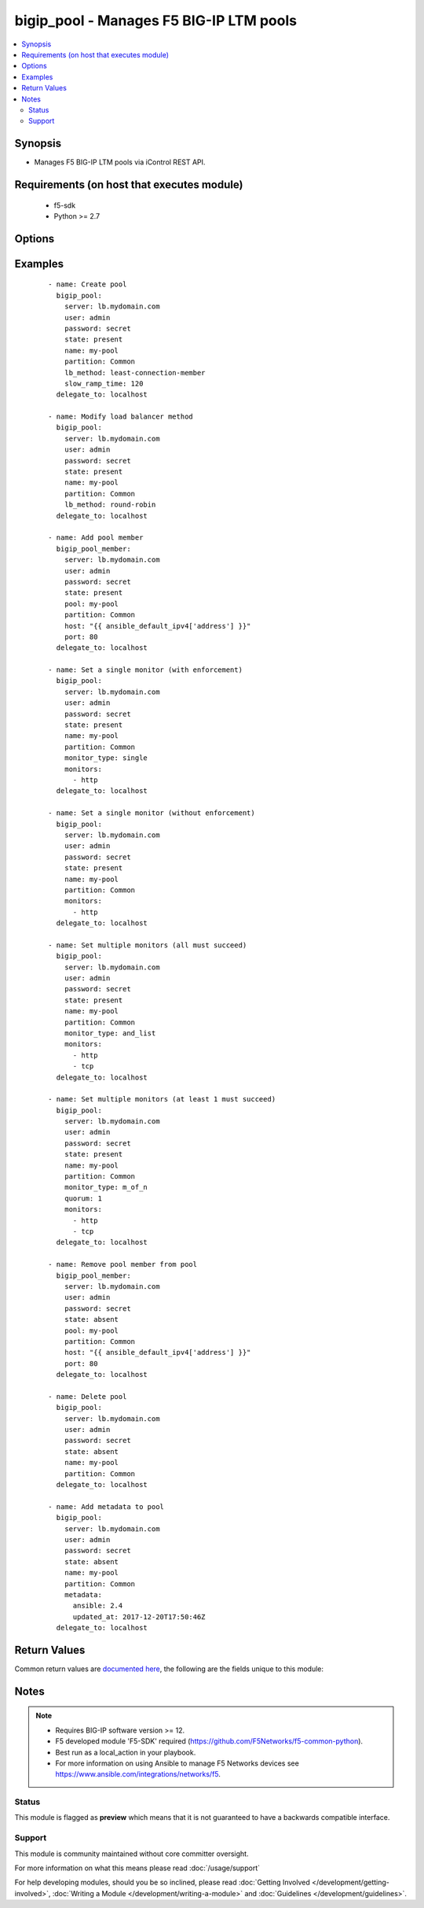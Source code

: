 .. _bigip_pool:


bigip_pool - Manages F5 BIG-IP LTM pools
++++++++++++++++++++++++++++++++++++++++



.. contents::
   :local:
   :depth: 2


Synopsis
--------

* Manages F5 BIG-IP LTM pools via iControl REST API.


Requirements (on host that executes module)
-------------------------------------------

  * f5-sdk
  * Python >= 2.7


Options
-------

.. raw:: html

    <table border=1 cellpadding=4>
    <tr>
    <th class="head">parameter</th>
    <th class="head">required</th>
    <th class="head">default</th>
    <th class="head">choices</th>
    <th class="head">comments</th>
    </tr>
                <tr><td>description<br/><div style="font-size: small;"> (added in 2.3)</div></td>
    <td>no</td>
    <td></td>
        <td></td>
        <td><div>Specifies descriptive text that identifies the pool.</div>        </td></tr>
                <tr><td>lb_method<br/><div style="font-size: small;"> (added in 1.3)</div></td>
    <td>no</td>
    <td></td>
        <td><ul><li>dynamic-ratio-member</li><li>dynamic-ratio-node</li><li>fastest-app-response</li><li>fastest-node</li><li>least-connections-member</li><li>least-connections-node</li><li>least-sessions</li><li>observed-member</li><li>observed-node</li><li>predictive-member</li><li>predictive-node</li><li>ratio-least-connections-member</li><li>ratio-least-connections-node</li><li>ratio-member</li><li>ratio-node</li><li>ratio-session</li><li>round-robin</li><li>weighted-least-connections-member</li><li>weighted-least-connections-nod</li></ul></td>
        <td><div>Load balancing method. When creating a new pool, if this value is not specified, the default of <code>round-robin</code> will be used.</div>        </td></tr>
                <tr><td>metdata<br/><div style="font-size: small;"> (added in 2.5)</div></td>
    <td>no</td>
    <td></td>
        <td></td>
        <td><div>Arbitrary key/value pairs that you can attach to a pool. This is useful in situations where you might want to annotate a pool to me managed by Ansible.</div><div>Key names will be stored as strings; this includes names that are numbers.</div><div>Values for all of the keys will be stored as strings; this includes values that are numbers.</div><div>Data will be persisted, not ephemeral.</div>        </td></tr>
                <tr><td>monitor_type<br/><div style="font-size: small;"> (added in 1.3)</div></td>
    <td>no</td>
    <td></td>
        <td><ul><li>and_list</li><li>m_of_n</li><li>single</li></ul></td>
        <td><div>Monitor rule type when <code>monitors</code> is specified. When creating a new pool, if this value is not specified, the default of 'and_list' will be used.</div><div>Both <code>single</code> and <code>and_list</code> are functionally identical since BIG-IP considers all monitors as "a list". BIG=IP either has a list of many, or it has a list of one. Where they differ is in the extra guards that <code>single</code> provides; namely that it only allows a single monitor.</div>        </td></tr>
                <tr><td>monitors<br/><div style="font-size: small;"> (added in 1.3)</div></td>
    <td>no</td>
    <td></td>
        <td></td>
        <td><div>Monitor template name list. If the partition is not provided as part of the monitor name, then the <code>partition</code> option will be used instead.</div>        </td></tr>
                <tr><td>name<br/><div style="font-size: small;"></div></td>
    <td>yes</td>
    <td></td>
        <td></td>
        <td><div>Pool name</div></br>
    <div style="font-size: small;">aliases: pool<div>        </td></tr>
                <tr><td>partition<br/><div style="font-size: small;"> (added in 2.5)</div></td>
    <td>no</td>
    <td>Common</td>
        <td></td>
        <td><div>Device partition to manage resources on.</div>        </td></tr>
                <tr><td>password<br/><div style="font-size: small;"></div></td>
    <td>yes</td>
    <td></td>
        <td></td>
        <td><div>The password for the user account used to connect to the BIG-IP. You can omit this option if the environment variable <code>F5_PASSWORD</code> is set.</div>        </td></tr>
                <tr><td>quorum<br/><div style="font-size: small;"> (added in 1.3)</div></td>
    <td>no</td>
    <td></td>
        <td></td>
        <td><div>Monitor quorum value when <code>monitor_type</code> is <code>m_of_n</code>.</div>        </td></tr>
                <tr><td>reselect_tries<br/><div style="font-size: small;"> (added in 2.2)</div></td>
    <td>no</td>
    <td></td>
        <td></td>
        <td><div>Sets the number of times the system tries to contact a pool member after a passive failure.</div>        </td></tr>
                <tr><td>server<br/><div style="font-size: small;"></div></td>
    <td>yes</td>
    <td></td>
        <td></td>
        <td><div>The BIG-IP host. You can omit this option if the environment variable <code>F5_SERVER</code> is set.</div>        </td></tr>
                <tr><td>server_port<br/><div style="font-size: small;"> (added in 2.2)</div></td>
    <td>no</td>
    <td>443</td>
        <td></td>
        <td><div>The BIG-IP server port. You can omit this option if the environment variable <code>F5_SERVER_PORT</code> is set.</div>        </td></tr>
                <tr><td>service_down_action<br/><div style="font-size: small;"> (added in 1.3)</div></td>
    <td>no</td>
    <td></td>
        <td><ul><li>none</li><li>reset</li><li>drop</li><li>reselect</li></ul></td>
        <td><div>Sets the action to take when node goes down in pool.</div>        </td></tr>
                <tr><td>slow_ramp_time<br/><div style="font-size: small;"> (added in 1.3)</div></td>
    <td>no</td>
    <td></td>
        <td></td>
        <td><div>Sets the ramp-up time (in seconds) to gradually ramp up the load on newly added or freshly detected up pool members.</div>        </td></tr>
                <tr><td>user<br/><div style="font-size: small;"></div></td>
    <td>yes</td>
    <td></td>
        <td></td>
        <td><div>The username to connect to the BIG-IP with. This user must have administrative privileges on the device. You can omit this option if the environment variable <code>F5_USER</code> is set.</div>        </td></tr>
                <tr><td>validate_certs<br/><div style="font-size: small;"> (added in 2.0)</div></td>
    <td>no</td>
    <td>True</td>
        <td><ul><li>True</li><li>False</li></ul></td>
        <td><div>If <code>no</code>, SSL certificates will not be validated. Use this only on personally controlled sites using self-signed certificates. You can omit this option if the environment variable <code>F5_VALIDATE_CERTS</code> is set.</div>        </td></tr>
        </table>
    </br>



Examples
--------

 ::

    
    - name: Create pool
      bigip_pool:
        server: lb.mydomain.com
        user: admin
        password: secret
        state: present
        name: my-pool
        partition: Common
        lb_method: least-connection-member
        slow_ramp_time: 120
      delegate_to: localhost

    - name: Modify load balancer method
      bigip_pool:
        server: lb.mydomain.com
        user: admin
        password: secret
        state: present
        name: my-pool
        partition: Common
        lb_method: round-robin
      delegate_to: localhost

    - name: Add pool member
      bigip_pool_member:
        server: lb.mydomain.com
        user: admin
        password: secret
        state: present
        pool: my-pool
        partition: Common
        host: "{{ ansible_default_ipv4['address'] }}"
        port: 80
      delegate_to: localhost

    - name: Set a single monitor (with enforcement)
      bigip_pool:
        server: lb.mydomain.com
        user: admin
        password: secret
        state: present
        name: my-pool
        partition: Common
        monitor_type: single
        monitors:
          - http
      delegate_to: localhost

    - name: Set a single monitor (without enforcement)
      bigip_pool:
        server: lb.mydomain.com
        user: admin
        password: secret
        state: present
        name: my-pool
        partition: Common
        monitors:
          - http
      delegate_to: localhost

    - name: Set multiple monitors (all must succeed)
      bigip_pool:
        server: lb.mydomain.com
        user: admin
        password: secret
        state: present
        name: my-pool
        partition: Common
        monitor_type: and_list
        monitors:
          - http
          - tcp
      delegate_to: localhost

    - name: Set multiple monitors (at least 1 must succeed)
      bigip_pool:
        server: lb.mydomain.com
        user: admin
        password: secret
        state: present
        name: my-pool
        partition: Common
        monitor_type: m_of_n
        quorum: 1
        monitors:
          - http
          - tcp
      delegate_to: localhost

    - name: Remove pool member from pool
      bigip_pool_member:
        server: lb.mydomain.com
        user: admin
        password: secret
        state: absent
        pool: my-pool
        partition: Common
        host: "{{ ansible_default_ipv4['address'] }}"
        port: 80
      delegate_to: localhost

    - name: Delete pool
      bigip_pool:
        server: lb.mydomain.com
        user: admin
        password: secret
        state: absent
        name: my-pool
        partition: Common
      delegate_to: localhost

    - name: Add metadata to pool
      bigip_pool:
        server: lb.mydomain.com
        user: admin
        password: secret
        state: absent
        name: my-pool
        partition: Common
        metadata:
          ansible: 2.4
          updated_at: 2017-12-20T17:50:46Z
      delegate_to: localhost


Return Values
-------------

Common return values are `documented here <http://docs.ansible.com/ansible/latest/common_return_values.html>`_, the following are the fields unique to this module:

.. raw:: html

    <table border=1 cellpadding=4>
    <tr>
    <th class="head">name</th>
    <th class="head">description</th>
    <th class="head">returned</th>
    <th class="head">type</th>
    <th class="head">sample</th>
    </tr>

        <tr>
        <td> monitors </td>
        <td> Monitors set on the pool. </td>
        <td align=center> changed </td>
        <td align=center> list </td>
        <td align=center> ['/Common/http', '/Common/gateway_icmp'] </td>
    </tr>
            <tr>
        <td> lb_method </td>
        <td> The LB method set for the pool. </td>
        <td align=center> changed </td>
        <td align=center> string </td>
        <td align=center> round-robin </td>
    </tr>
            <tr>
        <td> description </td>
        <td> Description set on the pool. </td>
        <td align=center> changed </td>
        <td align=center> string </td>
        <td align=center> Pool of web servers </td>
    </tr>
            <tr>
        <td> slow_ramp_time </td>
        <td> The new value that is set for the slow ramp-up time. </td>
        <td align=center> changed </td>
        <td align=center> int </td>
        <td align=center> 500 </td>
    </tr>
            <tr>
        <td> service_down_action </td>
        <td> Service down action that is set on the pool. </td>
        <td align=center> changed </td>
        <td align=center> string </td>
        <td align=center> reset </td>
    </tr>
            <tr>
        <td> reselect_tries </td>
        <td> The new value that is set for the number of tries to contact member. </td>
        <td align=center> changed </td>
        <td align=center> int </td>
        <td align=center> 10 </td>
    </tr>
            <tr>
        <td> quorum </td>
        <td> The quorum that was set on the pool. </td>
        <td align=center> changed </td>
        <td align=center> int </td>
        <td align=center> 2 </td>
    </tr>
            <tr>
        <td> monitor_type </td>
        <td> The contact that was set on the datacenter. </td>
        <td align=center> changed </td>
        <td align=center> string </td>
        <td align=center> admin@root.local </td>
    </tr>
            <tr>
        <td> metadata </td>
        <td> The new value of the pool. </td>
        <td align=center> changed </td>
        <td align=center> dict </td>
        <td align=center> {'key2': 'bar', 'key1': 'foo'} </td>
    </tr>
        
    </table>
    </br></br>

Notes
-----

.. note::
    - Requires BIG-IP software version >= 12.
    - F5 developed module 'F5-SDK' required (https://github.com/F5Networks/f5-common-python).
    - Best run as a local_action in your playbook.
    - For more information on using Ansible to manage F5 Networks devices see https://www.ansible.com/integrations/networks/f5.



Status
~~~~~~

This module is flagged as **preview** which means that it is not guaranteed to have a backwards compatible interface.


Support
~~~~~~~

This module is community maintained without core committer oversight.

For more information on what this means please read :doc:`/usage/support`


For help developing modules, should you be so inclined, please read :doc:`Getting Involved </development/getting-involved>`, :doc:`Writing a Module </development/writing-a-module>` and :doc:`Guidelines </development/guidelines>`.